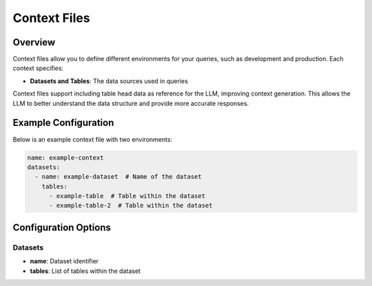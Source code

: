 =================
Context Files
=================

Overview
--------

Context files allow you to define different environments for your queries, such as development and production.
Each context specifies:

* **Datasets and Tables**: The data sources used in queries

Context files support including table head data as reference for the LLM, improving context generation.
This allows the LLM to better understand the data structure and provide more accurate responses.

Example Configuration
---------------------

Below is an example context file with two environments:

.. code-block:: yaml

  name: example-context
  datasets:
    - name: example-dataset  # Name of the dataset
      tables:
        - example-table  # Table within the dataset
        - example-table-2  # Table within the dataset

Configuration Options
---------------------

Datasets
~~~~~~~~

* **name**: Dataset identifier
* **tables**: List of tables within the dataset

